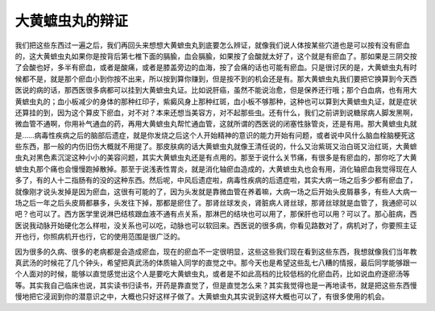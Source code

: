 大黄蟅虫丸的辩证
===================

我们把这些东西过一遍之后，我们再回头来想想大黄蟅虫丸到底要怎么辨证，就像我们说人体按某些穴道也是可以按有没有瘀血的，这大黄蟅虫丸如果你是按背后第七椎下面的膈腧，血会膈腧，如果按了会酸就太好了，这个就是有瘀血了。那如果是三阴交按了会酸也好，多半有瘀血，或者是酸痛，或者是膝盖旁边的血海，按了会痛的话也可能有瘀血。只是很讨厌的是，大黄蟅虫丸有时候都不是，就是那个瘀血小到你按不出来，所以按到算你赚到，但是按不到的机会还是有。那大黄蟅虫丸我们要把它换算到今天西医说的病的话，那西医很多病都可以挂到大黄蟅虫丸证。比如说肝癌，虽然不能说治愈，但是保养还行哦；那个白血病，也有用大黄蟅虫丸的；血小板减少的身体的那种红印子，紫癜风身上那种红斑，血小板不够那种，这种也可以算到大黄蟅虫丸证，就是症状还算挂的到，因为这个算皮下瘀血，对不对？本来还想当美容方，对不起那些虫。还有什么，我们之前讲到说糖尿病人脚发黑啊，微血管不通啊，你用补气通血的药，再用大黄蟅虫丸帮忙通血管，这就所谓的西医说的闭塞性脉管炎，还是有用。那大黄蟅虫丸就是……病毒性疾病之后的脑部后遗症，就是你发烧之后这个人开始精神的意识的能力开始有问题，或者说中风什么脑血栓脑梗死这些东西，那一般的内伤旧伤大概就不用提了。那皮肤病的话大黄蟅虫丸就像王清任说的，什么又治紫斑又治白斑又治红斑，大黄蟅虫丸对黑色素沉淀这种小小的美容问题，其实大黄蟅虫丸还是有点用的。那至于说什么关节痛，有很多是有瘀血的，那你吃了大黄蟅虫丸那个痛也会慢慢跑掉散掉。那至于说浅表性胃炎，就是消化轴瘀血造成的，大黄蟅虫丸也会有用，消化轴瘀血我觉得现在人多了，有的人十二指肠有的没的这种东西。然后呢，中风后遗症啦，病毒性疾病的后遗症啦，其实大病一场之后多少都有瘀血了，就像刚才说头发掉是因为瘀血，这很有可能的了，因为头发就是靠微血管在养着嘛，大病一场之后开始头皮屑暴多，有些人大病一场之后一年之后头皮屑都暴多，头发往下掉，那都是瘀住了。那肾丝球发炎，肾脏病人肾丝球，那肾丝球就是血管了，我通瘀可以吧？也可以了。西方医学里说淋巴结核跟血液不通有点关系，那淋巴的结块也可以用了，那保肝也可以用？可以了。那心脏病，西医说我动脉开始硬化怎么样啦，没关系也可以吃，动脉也可以软回来。西医说的很多病，你看见路数对了，病机对了，你要照主证开也行，你照病机开也行，它的使用范围是很广泛的。

因为很多的久病、很多的老病都是会造成瘀血，现在的瘀血不一定很明显，这些这些我们现在看到这些东西，我想就像我们当年教真武汤的时候花了几个钟头，希望把真武汤的体质输入同学的直觉之中。那今天也是希望这些乱七八糟的情报，最后同学能够跟一个人面对的时候，能够以直觉感觉出这个人是要吃大黄蟅虫丸，或者是不如此高档的比较低档的化瘀血药，比如说血府逐瘀汤等等。其实我自己临床也说，其实读书归读书，开药是靠直觉了，但是直觉怎么来？其实我觉得也是一再地读书，就是把这些东西慢慢地把它浸润到你的潜意识之中，大概也只好这样子做了。大黄蟅虫丸其实说到这样大概也可以了，有很多使用的机会。

